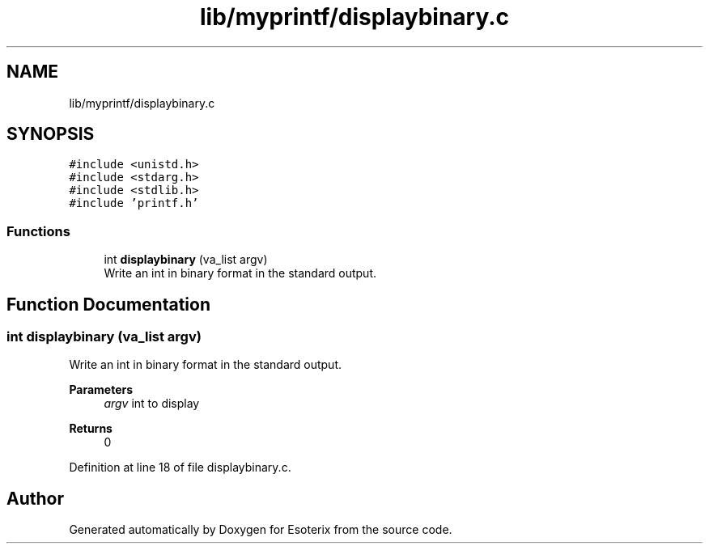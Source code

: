 .TH "lib/myprintf/displaybinary.c" 3 "Thu Jun 23 2022" "Version 1.0" "Esoterix" \" -*- nroff -*-
.ad l
.nh
.SH NAME
lib/myprintf/displaybinary.c
.SH SYNOPSIS
.br
.PP
\fC#include <unistd\&.h>\fP
.br
\fC#include <stdarg\&.h>\fP
.br
\fC#include <stdlib\&.h>\fP
.br
\fC#include 'printf\&.h'\fP
.br

.SS "Functions"

.in +1c
.ti -1c
.RI "int \fBdisplaybinary\fP (va_list argv)"
.br
.RI "Write an int in binary format in the standard output\&. "
.in -1c
.SH "Function Documentation"
.PP 
.SS "int displaybinary (va_list argv)"

.PP
Write an int in binary format in the standard output\&. 
.PP
\fBParameters\fP
.RS 4
\fIargv\fP int to display
.RE
.PP
\fBReturns\fP
.RS 4
0 
.RE
.PP

.PP
Definition at line 18 of file displaybinary\&.c\&.
.SH "Author"
.PP 
Generated automatically by Doxygen for Esoterix from the source code\&.
